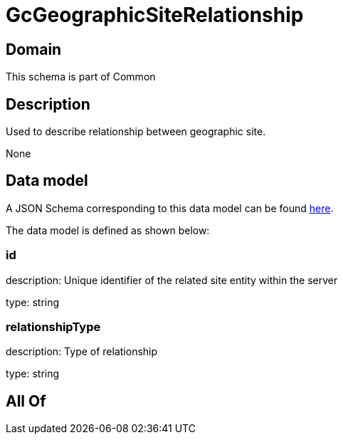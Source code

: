 = GcGeographicSiteRelationship

[#domain]
== Domain

This schema is part of Common

[#description]
== Description

Used to describe relationship between geographic site.

None

[#data_model]
== Data model

A JSON Schema corresponding to this data model can be found https://tmforum.org[here].

The data model is defined as shown below:


=== id
description: Unique identifier of the related site entity within the server

type: string


=== relationshipType
description: Type of relationship

type: string


[#all_of]
== All Of

